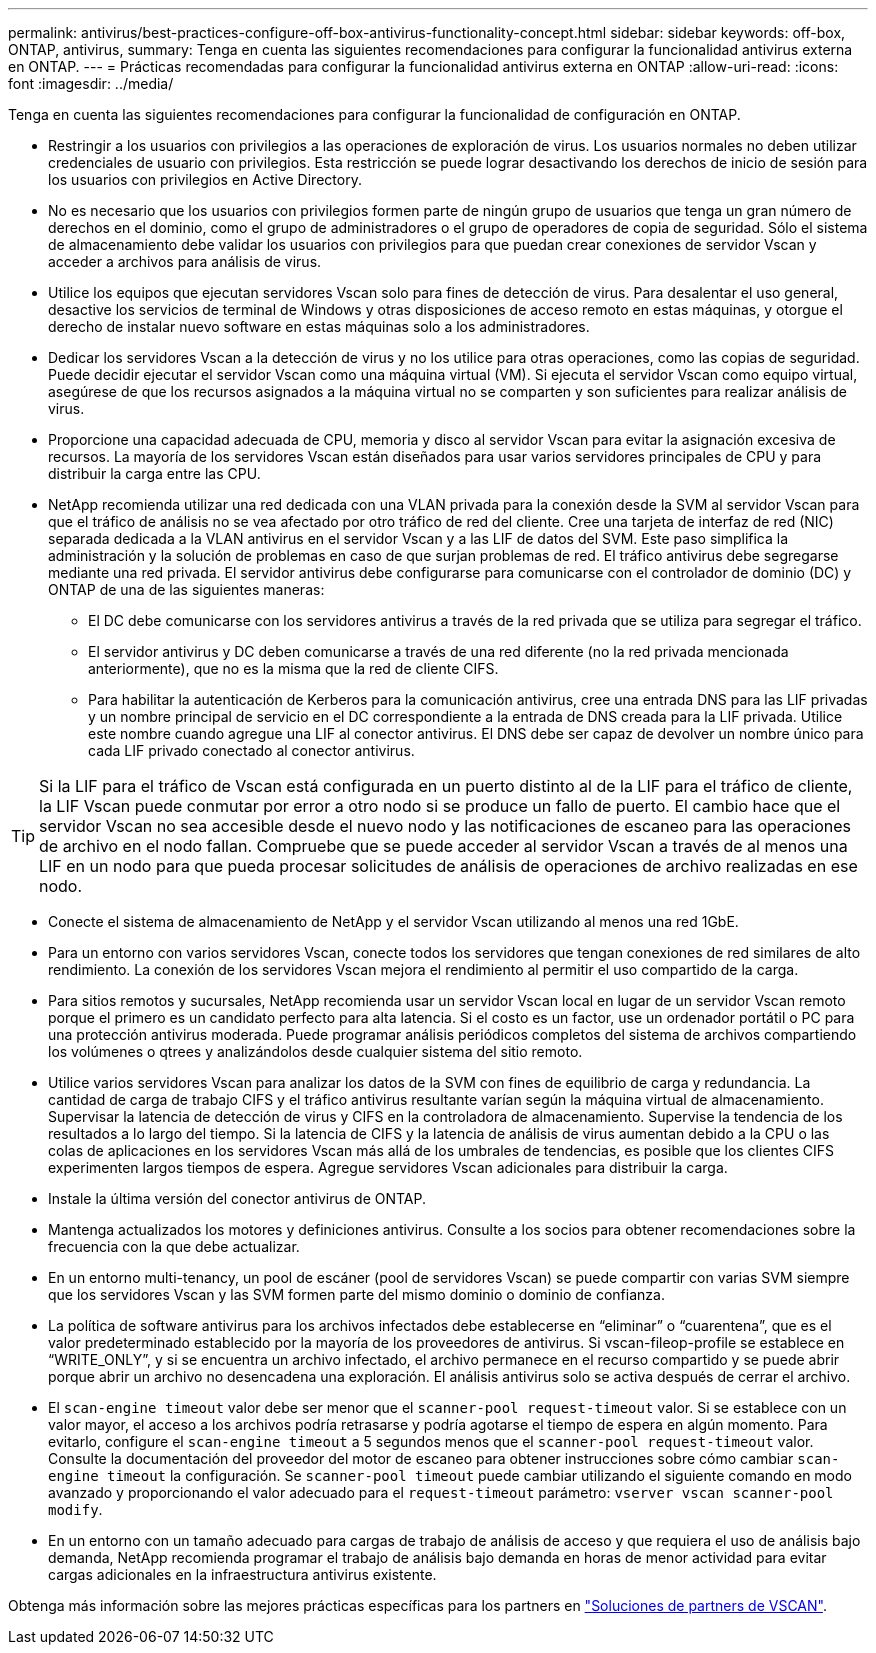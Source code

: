---
permalink: antivirus/best-practices-configure-off-box-antivirus-functionality-concept.html 
sidebar: sidebar 
keywords: off-box, ONTAP, antivirus, 
summary: Tenga en cuenta las siguientes recomendaciones para configurar la funcionalidad antivirus externa en ONTAP. 
---
= Prácticas recomendadas para configurar la funcionalidad antivirus externa en ONTAP
:allow-uri-read: 
:icons: font
:imagesdir: ../media/


[role="lead"]
Tenga en cuenta las siguientes recomendaciones para configurar la funcionalidad de configuración en ONTAP.

* Restringir a los usuarios con privilegios a las operaciones de exploración de virus. Los usuarios normales no deben utilizar credenciales de usuario con privilegios. Esta restricción se puede lograr desactivando los derechos de inicio de sesión para los usuarios con privilegios en Active Directory.
* No es necesario que los usuarios con privilegios formen parte de ningún grupo de usuarios que tenga un gran número de derechos en el dominio, como el grupo de administradores o el grupo de operadores de copia de seguridad. Sólo el sistema de almacenamiento debe validar los usuarios con privilegios para que puedan crear conexiones de servidor Vscan y acceder a archivos para análisis de virus.
* Utilice los equipos que ejecutan servidores Vscan solo para fines de detección de virus. Para desalentar el uso general, desactive los servicios de terminal de Windows y otras disposiciones de acceso remoto en estas máquinas, y otorgue el derecho de instalar nuevo software en estas máquinas solo a los administradores.
* Dedicar los servidores Vscan a la detección de virus y no los utilice para otras operaciones, como las copias de seguridad. Puede decidir ejecutar el servidor Vscan como una máquina virtual (VM). Si ejecuta el servidor Vscan como equipo virtual, asegúrese de que los recursos asignados a la máquina virtual no se comparten y son suficientes para realizar análisis de virus.
* Proporcione una capacidad adecuada de CPU, memoria y disco al servidor Vscan para evitar la asignación excesiva de recursos. La mayoría de los servidores Vscan están diseñados para usar varios servidores principales de CPU y para distribuir la carga entre las CPU.
* NetApp recomienda utilizar una red dedicada con una VLAN privada para la conexión desde la SVM al servidor Vscan para que el tráfico de análisis no se vea afectado por otro tráfico de red del cliente. Cree una tarjeta de interfaz de red (NIC) separada dedicada a la VLAN antivirus en el servidor Vscan y a las LIF de datos del SVM. Este paso simplifica la administración y la solución de problemas en caso de que surjan problemas de red. El tráfico antivirus debe segregarse mediante una red privada. El servidor antivirus debe configurarse para comunicarse con el controlador de dominio (DC) y ONTAP de una de las siguientes maneras:
+
** El DC debe comunicarse con los servidores antivirus a través de la red privada que se utiliza para segregar el tráfico.
** El servidor antivirus y DC deben comunicarse a través de una red diferente (no la red privada mencionada anteriormente), que no es la misma que la red de cliente CIFS.
** Para habilitar la autenticación de Kerberos para la comunicación antivirus, cree una entrada DNS para las LIF privadas y un nombre principal de servicio en el DC correspondiente a la entrada de DNS creada para la LIF privada. Utilice este nombre cuando agregue una LIF al conector antivirus. El DNS debe ser capaz de devolver un nombre único para cada LIF privado conectado al conector antivirus.





TIP: Si la LIF para el tráfico de Vscan está configurada en un puerto distinto al de la LIF para el tráfico de cliente, la LIF Vscan puede conmutar por error a otro nodo si se produce un fallo de puerto. El cambio hace que el servidor Vscan no sea accesible desde el nuevo nodo y las notificaciones de escaneo para las operaciones de archivo en el nodo fallan. Compruebe que se puede acceder al servidor Vscan a través de al menos una LIF en un nodo para que pueda procesar solicitudes de análisis de operaciones de archivo realizadas en ese nodo.

* Conecte el sistema de almacenamiento de NetApp y el servidor Vscan utilizando al menos una red 1GbE.
* Para un entorno con varios servidores Vscan, conecte todos los servidores que tengan conexiones de red similares de alto rendimiento. La conexión de los servidores Vscan mejora el rendimiento al permitir el uso compartido de la carga.
* Para sitios remotos y sucursales, NetApp recomienda usar un servidor Vscan local en lugar de un servidor Vscan remoto porque el primero es un candidato perfecto para alta latencia. Si el costo es un factor, use un ordenador portátil o PC para una protección antivirus moderada. Puede programar análisis periódicos completos del sistema de archivos compartiendo los volúmenes o qtrees y analizándolos desde cualquier sistema del sitio remoto.
* Utilice varios servidores Vscan para analizar los datos de la SVM con fines de equilibrio de carga y redundancia. La cantidad de carga de trabajo CIFS y el tráfico antivirus resultante varían según la máquina virtual de almacenamiento. Supervisar la latencia de detección de virus y CIFS en la controladora de almacenamiento. Supervise la tendencia de los resultados a lo largo del tiempo. Si la latencia de CIFS y la latencia de análisis de virus aumentan debido a la CPU o las colas de aplicaciones en los servidores Vscan más allá de los umbrales de tendencias, es posible que los clientes CIFS experimenten largos tiempos de espera. Agregue servidores Vscan adicionales para distribuir la carga.
* Instale la última versión del conector antivirus de ONTAP.
* Mantenga actualizados los motores y definiciones antivirus. Consulte a los socios para obtener recomendaciones sobre la frecuencia con la que debe actualizar.
* En un entorno multi-tenancy, un pool de escáner (pool de servidores Vscan) se puede compartir con varias SVM siempre que los servidores Vscan y las SVM formen parte del mismo dominio o dominio de confianza.
* La política de software antivirus para los archivos infectados debe establecerse en “eliminar” o “cuarentena”, que es el valor predeterminado establecido por la mayoría de los proveedores de antivirus. Si vscan-fileop-profile se establece en “WRITE_ONLY”, y si se encuentra un archivo infectado, el archivo permanece en el recurso compartido y se puede abrir porque abrir un archivo no desencadena una exploración. El análisis antivirus solo se activa después de cerrar el archivo.
* El `scan-engine timeout` valor debe ser menor que el `scanner-pool request-timeout` valor. Si se establece con un valor mayor, el acceso a los archivos podría retrasarse y podría agotarse el tiempo de espera en algún momento. Para evitarlo, configure el `scan-engine timeout` a 5 segundos menos que el `scanner-pool request-timeout` valor. Consulte la documentación del proveedor del motor de escaneo para obtener instrucciones sobre cómo cambiar `scan-engine timeout` la configuración. Se `scanner-pool timeout` puede cambiar utilizando el siguiente comando en modo avanzado y proporcionando el valor adecuado para el `request-timeout` parámetro:
`vserver vscan scanner-pool modify`.
* En un entorno con un tamaño adecuado para cargas de trabajo de análisis de acceso y que requiera el uso de análisis bajo demanda, NetApp recomienda programar el trabajo de análisis bajo demanda en horas de menor actividad para evitar cargas adicionales en la infraestructura antivirus existente.


Obtenga más información sobre las mejores prácticas específicas para los partners en link:../antivirus/vscan-partner-solutions.html["Soluciones de partners de VSCAN"].
